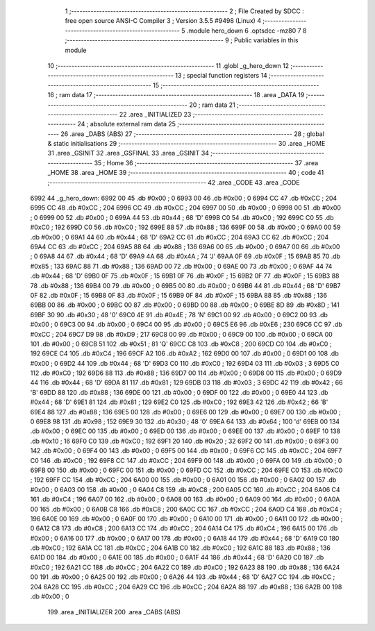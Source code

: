                               1 ;--------------------------------------------------------
                              2 ; File Created by SDCC : free open source ANSI-C Compiler
                              3 ; Version 3.5.5 #9498 (Linux)
                              4 ;--------------------------------------------------------
                              5 	.module hero_down
                              6 	.optsdcc -mz80
                              7 	
                              8 ;--------------------------------------------------------
                              9 ; Public variables in this module
                             10 ;--------------------------------------------------------
                             11 	.globl _g_hero_down
                             12 ;--------------------------------------------------------
                             13 ; special function registers
                             14 ;--------------------------------------------------------
                             15 ;--------------------------------------------------------
                             16 ; ram data
                             17 ;--------------------------------------------------------
                             18 	.area _DATA
                             19 ;--------------------------------------------------------
                             20 ; ram data
                             21 ;--------------------------------------------------------
                             22 	.area _INITIALIZED
                             23 ;--------------------------------------------------------
                             24 ; absolute external ram data
                             25 ;--------------------------------------------------------
                             26 	.area _DABS (ABS)
                             27 ;--------------------------------------------------------
                             28 ; global & static initialisations
                             29 ;--------------------------------------------------------
                             30 	.area _HOME
                             31 	.area _GSINIT
                             32 	.area _GSFINAL
                             33 	.area _GSINIT
                             34 ;--------------------------------------------------------
                             35 ; Home
                             36 ;--------------------------------------------------------
                             37 	.area _HOME
                             38 	.area _HOME
                             39 ;--------------------------------------------------------
                             40 ; code
                             41 ;--------------------------------------------------------
                             42 	.area _CODE
                             43 	.area _CODE
   6992                      44 _g_hero_down:
   6992 00                   45 	.db #0x00	; 0
   6993 00                   46 	.db #0x00	; 0
   6994 CC                   47 	.db #0xCC	; 204
   6995 CC                   48 	.db #0xCC	; 204
   6996 CC                   49 	.db #0xCC	; 204
   6997 00                   50 	.db #0x00	; 0
   6998 00                   51 	.db #0x00	; 0
   6999 00                   52 	.db #0x00	; 0
   699A 44                   53 	.db #0x44	; 68	'D'
   699B C0                   54 	.db #0xC0	; 192
   699C C0                   55 	.db #0xC0	; 192
   699D C0                   56 	.db #0xC0	; 192
   699E 88                   57 	.db #0x88	; 136
   699F 00                   58 	.db #0x00	; 0
   69A0 00                   59 	.db #0x00	; 0
   69A1 44                   60 	.db #0x44	; 68	'D'
   69A2 CC                   61 	.db #0xCC	; 204
   69A3 CC                   62 	.db #0xCC	; 204
   69A4 CC                   63 	.db #0xCC	; 204
   69A5 88                   64 	.db #0x88	; 136
   69A6 00                   65 	.db #0x00	; 0
   69A7 00                   66 	.db #0x00	; 0
   69A8 44                   67 	.db #0x44	; 68	'D'
   69A9 4A                   68 	.db #0x4A	; 74	'J'
   69AA 0F                   69 	.db #0x0F	; 15
   69AB 85                   70 	.db #0x85	; 133
   69AC 88                   71 	.db #0x88	; 136
   69AD 00                   72 	.db #0x00	; 0
   69AE 00                   73 	.db #0x00	; 0
   69AF 44                   74 	.db #0x44	; 68	'D'
   69B0 0F                   75 	.db #0x0F	; 15
   69B1 0F                   76 	.db #0x0F	; 15
   69B2 0F                   77 	.db #0x0F	; 15
   69B3 88                   78 	.db #0x88	; 136
   69B4 00                   79 	.db #0x00	; 0
   69B5 00                   80 	.db #0x00	; 0
   69B6 44                   81 	.db #0x44	; 68	'D'
   69B7 0F                   82 	.db #0x0F	; 15
   69B8 0F                   83 	.db #0x0F	; 15
   69B9 0F                   84 	.db #0x0F	; 15
   69BA 88                   85 	.db #0x88	; 136
   69BB 00                   86 	.db #0x00	; 0
   69BC 00                   87 	.db #0x00	; 0
   69BD 00                   88 	.db #0x00	; 0
   69BE 8D                   89 	.db #0x8D	; 141
   69BF 30                   90 	.db #0x30	; 48	'0'
   69C0 4E                   91 	.db #0x4E	; 78	'N'
   69C1 00                   92 	.db #0x00	; 0
   69C2 00                   93 	.db #0x00	; 0
   69C3 00                   94 	.db #0x00	; 0
   69C4 00                   95 	.db #0x00	; 0
   69C5 E6                   96 	.db #0xE6	; 230
   69C6 CC                   97 	.db #0xCC	; 204
   69C7 D9                   98 	.db #0xD9	; 217
   69C8 00                   99 	.db #0x00	; 0
   69C9 00                  100 	.db #0x00	; 0
   69CA 00                  101 	.db #0x00	; 0
   69CB 51                  102 	.db #0x51	; 81	'Q'
   69CC C8                  103 	.db #0xC8	; 200
   69CD C0                  104 	.db #0xC0	; 192
   69CE C4                  105 	.db #0xC4	; 196
   69CF A2                  106 	.db #0xA2	; 162
   69D0 00                  107 	.db #0x00	; 0
   69D1 00                  108 	.db #0x00	; 0
   69D2 44                  109 	.db #0x44	; 68	'D'
   69D3 C0                  110 	.db #0xC0	; 192
   69D4 03                  111 	.db #0x03	; 3
   69D5 C0                  112 	.db #0xC0	; 192
   69D6 88                  113 	.db #0x88	; 136
   69D7 00                  114 	.db #0x00	; 0
   69D8 00                  115 	.db #0x00	; 0
   69D9 44                  116 	.db #0x44	; 68	'D'
   69DA 81                  117 	.db #0x81	; 129
   69DB 03                  118 	.db #0x03	; 3
   69DC 42                  119 	.db #0x42	; 66	'B'
   69DD 88                  120 	.db #0x88	; 136
   69DE 00                  121 	.db #0x00	; 0
   69DF 00                  122 	.db #0x00	; 0
   69E0 44                  123 	.db #0x44	; 68	'D'
   69E1 81                  124 	.db #0x81	; 129
   69E2 C0                  125 	.db #0xC0	; 192
   69E3 42                  126 	.db #0x42	; 66	'B'
   69E4 88                  127 	.db #0x88	; 136
   69E5 00                  128 	.db #0x00	; 0
   69E6 00                  129 	.db #0x00	; 0
   69E7 00                  130 	.db #0x00	; 0
   69E8 98                  131 	.db #0x98	; 152
   69E9 30                  132 	.db #0x30	; 48	'0'
   69EA 64                  133 	.db #0x64	; 100	'd'
   69EB 00                  134 	.db #0x00	; 0
   69EC 00                  135 	.db #0x00	; 0
   69ED 00                  136 	.db #0x00	; 0
   69EE 00                  137 	.db #0x00	; 0
   69EF 10                  138 	.db #0x10	; 16
   69F0 C0                  139 	.db #0xC0	; 192
   69F1 20                  140 	.db #0x20	; 32
   69F2 00                  141 	.db #0x00	; 0
   69F3 00                  142 	.db #0x00	; 0
   69F4 00                  143 	.db #0x00	; 0
   69F5 00                  144 	.db #0x00	; 0
   69F6 CC                  145 	.db #0xCC	; 204
   69F7 C0                  146 	.db #0xC0	; 192
   69F8 CC                  147 	.db #0xCC	; 204
   69F9 00                  148 	.db #0x00	; 0
   69FA 00                  149 	.db #0x00	; 0
   69FB 00                  150 	.db #0x00	; 0
   69FC 00                  151 	.db #0x00	; 0
   69FD CC                  152 	.db #0xCC	; 204
   69FE C0                  153 	.db #0xC0	; 192
   69FF CC                  154 	.db #0xCC	; 204
   6A00 00                  155 	.db #0x00	; 0
   6A01 00                  156 	.db #0x00	; 0
   6A02 00                  157 	.db #0x00	; 0
   6A03 00                  158 	.db #0x00	; 0
   6A04 C8                  159 	.db #0xC8	; 200
   6A05 CC                  160 	.db #0xCC	; 204
   6A06 C4                  161 	.db #0xC4	; 196
   6A07 00                  162 	.db #0x00	; 0
   6A08 00                  163 	.db #0x00	; 0
   6A09 00                  164 	.db #0x00	; 0
   6A0A 00                  165 	.db #0x00	; 0
   6A0B C8                  166 	.db #0xC8	; 200
   6A0C CC                  167 	.db #0xCC	; 204
   6A0D C4                  168 	.db #0xC4	; 196
   6A0E 00                  169 	.db #0x00	; 0
   6A0F 00                  170 	.db #0x00	; 0
   6A10 00                  171 	.db #0x00	; 0
   6A11 00                  172 	.db #0x00	; 0
   6A12 C8                  173 	.db #0xC8	; 200
   6A13 CC                  174 	.db #0xCC	; 204
   6A14 C4                  175 	.db #0xC4	; 196
   6A15 00                  176 	.db #0x00	; 0
   6A16 00                  177 	.db #0x00	; 0
   6A17 00                  178 	.db #0x00	; 0
   6A18 44                  179 	.db #0x44	; 68	'D'
   6A19 C0                  180 	.db #0xC0	; 192
   6A1A CC                  181 	.db #0xCC	; 204
   6A1B C0                  182 	.db #0xC0	; 192
   6A1C 88                  183 	.db #0x88	; 136
   6A1D 00                  184 	.db #0x00	; 0
   6A1E 00                  185 	.db #0x00	; 0
   6A1F 44                  186 	.db #0x44	; 68	'D'
   6A20 C0                  187 	.db #0xC0	; 192
   6A21 CC                  188 	.db #0xCC	; 204
   6A22 C0                  189 	.db #0xC0	; 192
   6A23 88                  190 	.db #0x88	; 136
   6A24 00                  191 	.db #0x00	; 0
   6A25 00                  192 	.db #0x00	; 0
   6A26 44                  193 	.db #0x44	; 68	'D'
   6A27 CC                  194 	.db #0xCC	; 204
   6A28 CC                  195 	.db #0xCC	; 204
   6A29 CC                  196 	.db #0xCC	; 204
   6A2A 88                  197 	.db #0x88	; 136
   6A2B 00                  198 	.db #0x00	; 0
                            199 	.area _INITIALIZER
                            200 	.area _CABS (ABS)
